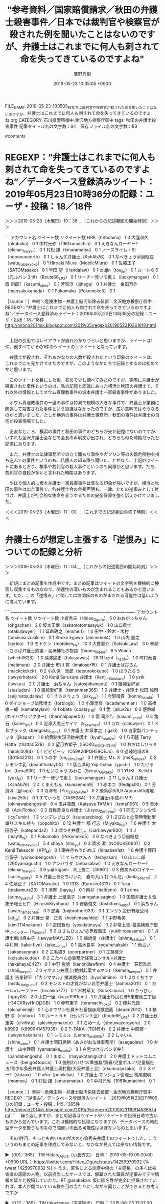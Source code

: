 #+TITLE: "参考資料／国家賠償請求／秋田の弁護士殺害事件／日本では裁判官や検察官が殺された例を聞いたことはないのですが、弁護士はこれまでに何人も刺されて命を失ってきているのですよね"
#+AUTHOR: 廣野秀樹
#+EMAIL:  hirono2013k@gmail.com
#+DATE: 2019-05-23 10:35:05 +0900
FILE_NAME: 2019-05-23-103505_日本では裁判官や検察官が殺された例を聞いたことはないのですが、弁護士はこれまでに何人も刺されて命を失ってきているのですよね.org
CATEGORY: 石川県警察御中,金沢地方検察庁御中
tags:  秋田の弁護士殺害事件
記事タイトル名の文字数：84　保存ファイル名の文字数：83

#contents

* REGEXP：”弁護士はこれまでに何人も刺されて命を失ってきているのですよね”／データベース登録済みツイート：2019年05月23日10時36分の記録：ユーザ・投稿：18／18件
  :LOGBOOK:
  CLOCK: [2019-05-23 木 10:38]--[2019-05-23 木 11:00] =>  0:22
  :END:

＞＞＞2019-05-23（木曜日）10：38＿［これからの記述範囲の開始時刻］＞＞＞

```
アカウント名	ツイート数	リツイート数
HRK（hKodama）	1	0
大窪和久（okuboka）	0	1
中村元弥（1961kumachin）	0	1
えきなんローヤー?（ekinan_lawyer）	0	1
村松 謙（kmuramatsu）	0	1
ノースライム・St（noooooooorth）	0	1
しゃんす弁護士（KshAb76）	0	1
なべきょう＠過眠症（wata_nabekyo_ko）	0	1
Hiroaki Miura（MobileMiura）	0	1
佐藤正子（SATOMasako）	0	1
半田 望（Handalaw）	0	1
toujin（tou_jin）	0	1
ルート６６（元ルパン３世）（Route66_LP3）	0	1
リーチ一発ツモ裏１（luckymangan）	0	1
霞 司郎?（kasumi_shiro）	0	1
芳賀淳（jjjhaga）	0	1
弁護士　金田万作（mansakukanada）	0	1
Pokomoko（Pokomoko5）	0	1


［source：］奉納＼危険生物・弁護士脳汚染除去装置＼金沢地方検察庁御中： REGEXP：”弁護士はこれまでに何人も刺されて命を失ってきているのですよね”／データベース登録済みツイート：2019年05月23日10時36分の記録：ユーザ・投稿：18／18件 http://hirono2014sk.blogspot.com/2019/05/regexp2019052310361818.html
```

　上記の引用ではレイアウトが崩れわかりづらいと思いますが、ツイートは1件、他すべてがその1件のツイートのリツイートとなっています。

　弁護士が殺され、それもかなりの人数が殺されたという印象のツイートは、これまでにも見かけてきたのですが、このようなかたちで記録とするのは初めてかと思います。

　このツイートを目にした後、初めて少し調べてみたのですが、実際に弁護士が殺害された事件というのは、私の記憶と認識にあった横浜と秋田の弁護士で、それ以外の情報としてオウム真理教事件の坂本弁護士一家殺害事件がありました。

　オウム真理教事件の一連の事件は特異で規模の大きな事件で、弁護士が業務に関連して殺害された事件という認識はなかったのですが、広い意味ではそうなるのかと思いました。たしか横浜の事件は弁護士事務所、秋田の事件は弁護士の自宅が殺害現場でした。

　正直なところ、横浜の事件と秋田の事件のどちらが先か記憶にないのですが、いずれも金沢弁護士会などで会長の声明文が出され、どちらも似た時期だったと記憶にあります。

　また、弁護士の法律事務所での立て籠もり事件やガソリン等の火器危険物を持ち込んでの事件というのも、私個人の知る限り聞いたことがなく、上記のツイートにあるとおり、検事や裁判官の殺人事件というのも同様かと思います。ただ、裁判官の自殺が多いと言われた時期はあります。

　やはり個人的に坂本弁護士一家殺害事件は異なる印象が強いですが、横浜と秋田の事件は似た事件で、各弁護士会の会長声明も、一律、ただの逆恨みとして片づけ、弁護士が社会的な使命を全うするための安全保障を強く訴えかけていました。

＜＜＜2019-05-23（木曜日）11：00＿［これまでの記述範囲の終了時刻］＜＜＜

* 弁護士らが想定し主張する「逆恨み」についての記録と分析
  :LOGBOOK:
  CLOCK: [2019-05-23 木 11:04]--[2019-05-23 木 11:41] =>  0:37
  :END:

＞＞＞2019-05-23（木曜日）11：04＿［これからの記述範囲の開始時刻］＞＞＞

　新規にまとめ記事を作成中です。まとめ記事はツイートの文字列を機械的に検索し収集するものなので、関連性の薄いものが含まれることもあるかと思います。ただ、この「逆恨み」に関しては無関係のものがまぎれる可能性は低いように考えています。

```
===========================================================
アカウント名	ツイート数	リツイート数
小倉秀夫（Hideo_Ogura）	5	0
おおがっちゃん（ohgachan）	2	0
坂本正幸（sakamotomasayuk）	1	0
山口貴士（otakulawyer）	1	1
延命政之（emmei1）	1	0
田中・鈴木・木村（tanakasuzukikim）	0	1
Shoko Egawa（amneris84）	1	0
山内 憲之（kyrino）	1	0
モトケン（motoken_tw）	10	3
大貫憲介（SatsukiLaw）	3	0
奉納＼さらば弁護士鉄道・泥棒神社の物語（hirono_hideki）	8	5
Which（which0623）	1	0
深澤諭史（fukazawas）	28	11
hznf（_hznf_）	1	0
町村泰貴（matimura）	2	0
弁護士 市川 寛（imaloser15）	0	1
弁護士ばびろん（mackckckck）	0	2
小久保　哲郎（tetsurokokubo）	1	0
ほうたろう（lawyerhotaro）	2	0
Kenji Sarukura 弁護士（Kenji__Sarukura）	1	0
ystk（lawkus）	2	0
弁護士　浜ちゃん（satoshihamada）	0	1
饂飩愛好家（siusiudon）	1	0
饂飩愛好家（ramenman365）	1	0
弁護士・弁理士 松田 誠司（seijimatsudalaw）	0	1
ささきりょう（ssk_ryo）	1	1
今野晴貴（konno_haruki）	1	0
ダイジョーブ法務博士（forblogb）	1	0
小澤里奈（academentian）	1	0
高橋雄一郎（kamatatylaw）	0	1
obata（obata_1115）	0	1
愛（ailuv2u）	0	2
感熱紙(エイハブリアクター)（thermalpaper00）	1	0
霞 司郎㌥（kasumi_shiro）	0	3
亀石（kame_ishi）	0	3
泥濘大魔王サイケ（k_sawmen）	0	1
カロ（calowyer）	0	1
ＫＢブラック（bengoshi_black）	0	1
弁護士 井垣孝之（igaki）	1	0
自家製パンチェッタ（jikapan）	1	0
給費制実現活動弁護士（kyuhi_realize）	0	1
八田隆 Terry Hatta（thatta0529）	0	2
望月衣塑子（ISOKO_MOCHIZUKI）	1	0
おおはしひろき（hiroki0084）	0	1
ピピピーッ（O59K2dPQH59QEJx）	6	0
過疎地域のB（B01542213）	0	1
うの字（un_co_the2nd）	3	1
弁護士 Ms. X（msX_lawyer）	0	2
レモン牛乳（beautifulday00）	1	1
落合洋司 Yoji Ochiai（yjochi）	1	0
たけるbot（bexa930）	1	0
せいりゅう みわこ（Seiryu_Miwako）	0	1
YUKI　Keiichi（yuki_k1）	0	1
リーチ一発ツモ裏１（luckymangan）	2	11
しゃんす弁護士（KshAb76）	2	4
くまえもん（kumaemon9）	1	1
赤ネコ（Redips00）	0	1
芳賀淳（jjjhaga）	0	3
寺澤有（Yu_TERASAWA）	0	2
飛鳥＠6/8,9 Aqours5th現地（kiwi250r）	0	1
すてぃっち（TAS6284）	1	3
弁護士(平成JUMP)（okinawabengoshi）	0	4
玉井克哉（Katsuya TAMAI）（tamai1961）	0	5
青木　俊（AokiTonko）	0	3
自称善良な弁護士（Jisyou_Zenryou）	0	1
同志フミン少佐（IcyFumin）	1	3
ツンデレブログ（tsundereblog）	0	1
ぽぽひと@常時発動型煽りスキル持ち（popohito）	0	12
弁護士 都 行志（Miyako_Koji）	1	0
弁護士 太田啓子（katepanda2）	1	3
嘘つき弁護士。（LiarLawyer800）	1	4
J（may18_nj）	0	1
Pokomoko（Pokomoko5）	2	6
なべきょう＠過眠症（wata_nabekyo_ko）	5	4
shoya（sho_ya）	0	3
清水 潔（NOSUKE0607）	0	2
Kenji Takeuchi（KPf_M）	0	1
暇弁＠もうだめぽ（himaben1st）	1	0
弁護士篠田奈保子（yorisoibengoshi）	1	1
てらやさん☆（terayasan）	1	0
山口二郎（260yamaguchi）	1	0
アンバサダ（anbasalaw）	1	0
えきなんローヤー?（ekinan_lawyer）	3	9
yuji kigami　木上雄二（39801）	0	3
微笑みのロイヤー（smile_spirits）	0	5
弁護士あだちけいた　春の大山 打つんだ。（keita_adachi）	2	4
佐藤正子（SATOMasako）	1	0
1313（Kurosiro1313）	0	1
Taka（tnakamura23）	0	1
鳩屋（haya_rt）	0	1
丙弁（heibenn）	0	1
arima（arima_yukimi）	3	1
弁護士 上瀧浩子（sanngatuusagino）	1	0
国際弁護士＆気象予報士ヒロ（HiroshiKiyohara）	1	0
安藤俊文（toshifumi_Ando）	0	1
浜ちゃん（lawer_hamachan）	0	3
蛇毒（bigbrother939）	0	1
エンリケ股份有限公司（kd_ixi）	0	2
弁護士 星　正秀（hoshimasahide）	1	1
中野希美（kimi1114nakano）	0	1
吉田哲也（yosidatetuya）	0	2
非常上告-最高検察庁御中_ツイッター（s_hirono）	5	0
ささもひょんⁿ@赤腹魔王（yukihirosasamo）	0	1
弁護士南川麻由子（lawyerMAYUZO）	1	0
嶋﨑量（弁護士）（shima_chikara）	0	1
中村剛（take-five）（take___five）	0	1
高木良平（ryouheitakaki）	1	1
魚占い（sakanauranai）	0	2
三毛猫B（poorpartner）	0	1
工藤啓介（keisukekudou）	0	2
こたべん@事務所経営コンサル×弁護士（nakahaya0427）	0	1
中野 俊徳（kanonjilawfirm）	0	4
弁護士　荘司雅彦（shoji_lawyer）	2	0
イケメン弁護士(絶対起案するマン)（ikemen_lawyer）	0	1
弁護士 吉峯耕平（「カンママル」撲滅委員会）（kyoshimine）	0	1
ほりぐちです（mstk_Horiguchi）	0	2
モンストの才覚がない若手弁護士（aohina2011）	0	1
カール=レーフラー（hirohika777）	0	1
木村草太（SotaKimura）	1	0
りっぴぃ（rippy08）	2	0
山口一臣（kazu1961omi）	1	0
弁護士杉山程彦5東慶應三丁目（r34CXRsvHnOj2GB）	1	0
寺町東子（teramachi_toko）	0	2
櫻井光政（okinahimeji）	0	1
心までサン社員☀️社畜猫@鳥獣戯画（depon2010）	1	3
猪野 亨（inotoru）	1	0
ルート６６（元ルパン３世）（Route66_LP3）	0	2
弁護士秋重実（civilista）（akishigemakoto）	0	1
らめーん（shouwayoroyoro）	2	0
k9999（k999941457035）	0	2
TｰTAKA（TGN54）	0	2
弁護士 中原潤一（lawyernakahara）	0	1
レモミル（Lemon_and_Milk）	2	2
しゃいん（shine_sann）	0	1
弁護士岡田晃朝（あさがお法律事務所）（asagaolaw）	1	0
弁護士　山中理司（yamanaka_osaka）	0	1
白黒つけるパンダ弁?（pandabengoshi）	0	1
まゆこ（mayukotaniguchi）	2	0
弁護士ドットコムニュース（bengo4topics）	1	0
強制わいせつ/準強姦/買春/児童ポルノ/児童福祉法/青少年条例弁護人弁護士奥村徹(大阪弁護士会)（okumuraosaka）	0	2
スドー?（stdaux）	1	0
aiko（ponikitiai）	1	0
弁護士 マンション管理士 桃尾俊明（momoo_t）	0	1
村松 謙（kmuramatsu）	0	1
中村元弥（1961kumachin）	0	1



［source：］奉納＼危険生物・弁護士脳汚染除去装置＼金沢地方検察庁御中： REGEXP：”逆恨み”／データベース登録済みツイート：2019年05月23日11時09分の記録：ユーザ・投稿：145／365件 http://hirono2014sk.blogspot.com/2019/05/regexp201905231109145365.html
```
　繰り返しますが、まとめ記事はツイートやリツイートの投稿日時で古いものから並んでいます。これは機械的な処理になりますが、データベースの時刻型データを扱うものなので間違いの出る可能性はほぼないものと思います。

　その1件目、もっとも古いものが次の小倉秀夫弁護士のツイートでした。こういうのもまとめ記事を作成してみないと、なかなか見えては来ない情報です。

▶（001／365） TW Hideo_Ogura（小倉秀夫） 日時： 2010-05-19 09:20:00 +0900 URL： https://twitter.com/Hideo_Ogura/status/14259970932
{% tweet 14259970932 %}
> ええ。匿名による誹謗中傷の「主犯格」の多くは被害者の周囲の人物。以前担当したケースでは、解雇された職員が逆恨みでデマ情報を延々と投稿していたり。RT @arukakan: 仮に匿名性が完全に担保されていれば、本人が傷ついている様を目の当たりにしながら同じことができるとお考えですか

▶（022／365） TW fukazawas（深澤諭史） 日時： 2015-08-05 17:07:00 +0900 URL： https://twitter.com/fukazawas/status/628839794517225473
{% tweet 628839794517225473 %}
> 具体的な被害者がいるので難しいけれど，ストーカー犯罪も覚醒剤のドラッグコートみたいな議論があってもいいかもしれないですね。 \n 一般予防のみならず特別予防も考慮しないと，被害者や処罰，司法を逆恨みしたり，再犯を誘発するおそれもあります。

▶（024／365） TW fukazawas（深澤諭史） 日時： 2015-08-28 12:15:00 +0900 URL： https://twitter.com/fukazawas/status/637101287033540608
{% tweet 637101287033540608 %}
> 被害者は，加害者の厳重処罰よりも隔離を強く求める傾向があるが，それは再被害を怖れているから。 \n 逆に加害者は，自分は悪くない（逆恨みから事実すら認めないことも）から，被害者が感じる再犯の恐怖は大きい。 \n ストーカーに限らず，薬物等も，処罰だけでなく治療の発想があっていいと思う。

▶（025／365） TW fukazawas（深澤諭史） 日時： 2015-09-09 21:26:00 +0900 URL： https://twitter.com/fukazawas/status/641588431756197889
{% tweet 641588431756197889 %}
> 予備校に学生を取られて，逆恨みして，予備校排除のためにヘンテコな制度を作って，各方面に莫大な迷惑かけている業界があるそうですよ。 \n どこなんでしょね？（・∀・） \n \n https://t.co/wz2J21CD9m

▶（029／365） TW fukazawas（深澤諭史） 日時： 2015-10-19 12:32:00 +0900 URL： https://twitter.com/fukazawas/status/655949493922205697
{% tweet 655949493922205697 %}
> 凶行に走るストーカーの「真意を確かめたい」率は異常に高い。 \n 更に「相手が自分のいうとおりになれば『こんなこと』にならなかった」のだから「自分は悪くない」として，社会を逆恨みしかねない。 \n ただひたすら厳重処罰するだけでは改善更生は期待しにくいので，治療という発想もあっていいと思う。

　時間がかかるのでこのあたりで引用はやめておこうかと思いますが、深澤諭史弁護士の場合、ストーカーと逆恨みがしっかりと結びついているのだと再確認しました。

＜＜＜2019-05-23（木曜日）11：41＿［これまでの記述範囲の終了時刻］＜＜＜

